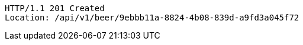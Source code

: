 [source,http,options="nowrap"]
----
HTTP/1.1 201 Created
Location: /api/v1/beer/9ebbb11a-8824-4b08-839d-a9fd3a045f72

----